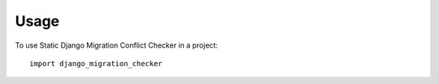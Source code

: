 =====
Usage
=====

To use Static Django Migration Conflict Checker in a project::

    import django_migration_checker
